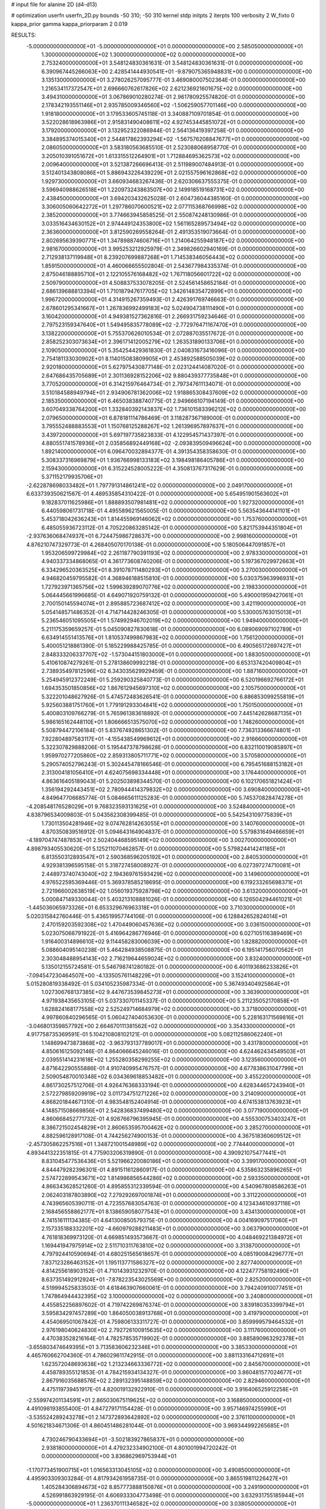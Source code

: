 # input file for alanine 2D (d4-d13)

# optimization
userfn       userfn_2D.py
bounds       -50 310; -50 310
kernel       stdp
initpts      2
iterpts      100
verbosity    2
W_fixto      0
kappa_prior  gamma
kappa_priorparam 2 0.019

RESULTS:
 -5.000000000000000E+01 -5.000000000000000E+01  0.000000000000000E+00       2.585050000000000E+01
  1.300000000000000E+02  1.300000000000000E+02  0.000000000000000E+00       2.753240000000000E+01       3.548124830361631E-01  3.548124830361631E-01       0.000000000000000E+00  6.390967445266063E+00
  2.428541444930541E+01 -9.879075365948831E+00  0.000000000000000E+00       3.135130000000000E+01       3.278026257095777E-01  3.469080007502364E-01       0.000000000000000E+00  1.216534117372547E+01
  2.696660762617826E+02  2.621236921601675E+02  0.000000000000000E+00       3.494310000000000E+01       3.067869010280274E-01  2.961780925574820E-01       0.000000000000000E+00  2.178342193551146E+01
  2.935785009346560E+02 -1.506259057701146E+00  0.000000000000000E+00       1.918180000000000E+01       3.179533605745118E-01  3.340887109701854E-01       0.000000000000000E+00  3.522028618963986E+01
  2.915831490408611E+02  4.927453445851072E+01  0.000000000000000E+00       3.179200000000000E+01       3.132952322086944E-01  2.564136419397258E-01       0.000000000000000E+00  3.384895374015340E+01
  2.544817862393294E+02 -1.567576208847677E+01  0.000000000000000E+00       2.086050000000000E+01       3.583180563685510E-01  2.523088068958770E-01       0.000000000000000E+00  3.205010391051672E+01
  1.613315512264901E+01  1.712884695362573E+02  0.000000000000000E+00       2.009640000000000E+01       3.521387266696413E-01  2.511989007484913E-01       0.000000000000000E+00  3.512401343808086E+01
  5.886943226439229E+01  2.021557596162868E+02  0.000000000000000E+00       1.929730000000000E+01       3.660934683267436E-01  2.620306637555375E-01       0.000000000000000E+00  3.596940988626518E+01
  1.220973243863507E+00  2.149918519168731E+02  0.000000000000000E+00       2.438450000000000E+01       3.694203432625028E-01  2.604736044385160E-01       0.000000000000000E+00  3.306005060642272E+01
  1.297786070600521E+02  2.077115368766998E+02  0.000000000000000E+00       2.385200000000000E+01       3.774663945858525E-01  2.550874248130986E-01       0.000000000000000E+00  3.033516434630152E+01
  2.974449124353800E+02  1.561165289573494E+02  0.000000000000000E+00       2.363600000000000E+01       3.812590269558264E-01  2.491353519073664E-01       0.000000000000000E+00  2.802695639390771E+01
  1.347898874606716E+01  1.214064255948187E+02  0.000000000000000E+00       2.981670000000000E+01       3.995253212925979E-01  2.349826602940169E-01       0.000000000000000E+00  2.712938137119948E+01
  8.239207699887268E+01  1.714538346056443E+02  0.000000000000000E+00       1.859150000000000E+01       4.460066655502804E-01  2.543677984335374E-01       0.000000000000000E+00  2.875046188895710E+01
  2.122105576168482E+02  1.767118056601722E+02  0.000000000000000E+00       2.509790000000000E+01       4.508837533078205E-01  2.524561458652184E-01       0.000000000000000E+00  2.686139688813394E+01
  1.710187947617705E+02  1.342614835472899E+01  0.000000000000000E+00       1.996720000000000E+01       4.314915267359493E-01  2.426391769746663E-01       0.000000000000000E+00  2.678601295341667E+01
  1.267836992499183E+02  5.024904738111490E+01  0.000000000000000E+00       3.160420000000000E+01       4.949381527362816E-01  2.266931759234646E-01       0.000000000000000E+00  2.797523159347640E+01
  1.549495835778089E+02 -2.772976471167470E+01  0.000000000000000E+00       3.138220000000000E+01       5.755370626010534E-01  2.072887035517672E-01       0.000000000000000E+00  2.858252303073634E+01
  2.396171412005279E+02  1.263531890133706E+01  0.000000000000000E+00       2.109050000000000E+01       5.354254429361830E-01  2.040831673416096E-01       0.000000000000000E+00  2.754181133030902E+01
  8.114015083809905E+01  2.453892588505039E+02  0.000000000000000E+00       2.920180000000000E+01       5.627975430877148E-01  2.023124414087020E-01       0.000000000000000E+00  2.647686435705689E+01
  2.301136928152206E+02  9.880439377735848E+01  0.000000000000000E+00       3.770520000000000E+01       6.314215976464734E-01  2.797347611134071E-01       0.000000000000000E+00  3.510184588949794E+01
  2.934906781362006E+02  1.918865308437609E+02  0.000000000000000E+00       2.185350000000000E+01       6.465038388740775E-01  2.949666107194149E-01       0.000000000000000E+00  3.607049338764200E+01
  1.332840392143837E+02  1.736101583396212E+02  0.000000000000000E+00       2.079650000000000E+01       6.878181114786469E-01  3.118287367189000E-01       0.000000000000000E+00  3.795552488883553E+01
  1.150768125288267E+02  1.261396957897637E+01  0.000000000000000E+00       3.439720000000000E+01       5.697197735823833E-01  4.122954571437397E-01       0.000000000000000E+00  4.880551741578936E+01
  2.035856892449168E+02 -2.093839509496624E+00  0.000000000000000E+00       1.892140000000000E+01       6.096470032894377E-01  4.391354358358630E-01       0.000000000000000E+00  5.308337316969879E+01
  1.936766998133183E+02  3.198498186405786E+01  0.000000000000000E+00       2.159430000000000E+01       6.315224528005222E-01  4.350813767317629E-01       0.000000000000000E+00  5.371152179935706E+01
 -2.622878698033482E+01  1.797791314861241E+02  0.000000000000000E+00       2.049170000000000E+01       6.633739350621567E-01  4.489535854310422E-01       0.000000000000000E+00  5.654951901563602E+01
  9.182837011625986E+01  1.888893507981481E+02  0.000000000000000E+00       1.927320000000000E+01       6.440598061731718E-01  4.495589621565005E-01       0.000000000000000E+00  5.563543644141101E+01
  5.453718042636243E+01  1.814455969146062E+02  0.000000000000000E+00       1.753760000000000E+01       6.485055936723112E-01  4.705220863285142E-01       0.000000000000000E+00  5.821753944351804E+01
 -2.937636068474937E+01  6.724475986728637E+00  0.000000000000000E+00       2.998160000000000E+01       4.876210747329773E-01  4.268405070170138E-01       0.000000000000000E+00  5.180506447091857E+01
  1.953206599729984E+02  2.261187790391193E+02  0.000000000000000E+00       2.978330000000000E+01       4.940337334868065E-01  4.361773608740206E-01       0.000000000000000E+00  5.197367029972663E+01
  6.334296520363525E+01  8.391078711480293E+01  0.000000000000000E+00       3.270030000000000E+01       4.946820459795582E-01  4.368946188515810E-01       0.000000000000000E+00  5.030375963996931E+01
  1.727923971365756E+02  1.599639289070776E+02  0.000000000000000E+00       2.198330000000000E+01       5.064445661996685E-01  4.649071920759132E-01       0.000000000000000E+00  5.490001959427061E+01
  2.700150145594074E+01  2.895885723687412E+02  0.000000000000000E+00       3.421190000000000E+01       5.054148571486352E-01  4.714714428246305E-01       0.000000000000000E+00  5.530005763015013E+01
  5.236546051095505E+01  1.574992946702019E+02  0.000000000000000E+00       1.949400000000000E+01       5.211175359659257E-01  5.045090827830618E-01       0.000000000000000E+00  6.089069097102789E+01
  6.634914551413576E+01  1.810537499867983E+02  0.000000000000000E+00       1.756120000000000E+01       5.400051218861390E-01  5.185229988425785E-01       0.000000000000000E+00  6.490565172697427E+01
  2.848333206337707E+02 -1.573044151803000E+01  0.000000000000000E+00       1.883050000000000E+01       5.410610874279261E-01  5.278138609992218E-01       0.000000000000000E+00  6.653137420409804E+01
  2.738935497812596E+02  6.343035629929459E-01  0.000000000000000E+00       1.887160000000000E+01       5.254945912372249E-01  5.259290325840773E-01       0.000000000000000E+00  6.520196692766172E+01
  1.694353501850856E+02  1.867612945697310E+02  0.000000000000000E+00       2.105750000000000E+01       5.322201048627926E-01  5.474572483626541E-01       0.000000000000000E+00  6.886853099255819E+01
  5.925603881751760E+01  1.779191293304841E+02  0.000000000000000E+00       1.750150000000000E+01       5.400803109766279E-01  5.765961383618892E-01       0.000000000000000E+00  7.445142628687135E+01
  5.986165162448110E+01  1.806666513575070E+02  0.000000000000000E+00       1.748260000000000E+01       5.508794472106184E-01  5.837674928651302E-01       0.000000000000000E+00  7.736313366674801E+01
  7.922804897583117E+01 -4.155438549969612E+01  0.000000000000000E+00       2.916660000000000E+01       5.322307829888206E-01  5.195447378798628E-01       0.000000000000000E+00  6.832110019085897E+01
  1.959970277205860E+02  2.859313805711771E+02  0.000000000000000E+00       3.570580000000000E+01       5.290574052796243E-01  5.302445478166546E-01       0.000000000000000E+00  6.795451688153182E+01
  2.313004181056410E+01  4.624075698334448E+01  0.000000000000000E+00       3.176440000000000E+01       4.863616405189043E-01  5.202503898344570E-01       0.000000000000000E+00  6.102170651821424E+01
  1.356194292443451E+02  2.780944414379832E+02  0.000000000000000E+00       3.690840000000000E+01       4.849647706685774E-01  5.084665611125283E-01       0.000000000000000E+00  5.745370828474278E+01
 -4.208548176528029E+01  9.768323593131625E+01  0.000000000000000E+00       3.524840000000000E+01       4.838796534009803E-01  5.043562308399485E-01       0.000000000000000E+00  5.542543109775839E+01
  1.730113504281946E+02  9.074762814263055E+01  0.000000000000000E+00       3.140760000000000E+01       4.870350839516912E-01  5.094643164904837E-01       0.000000000000000E+00  5.579831649466659E+01
 -4.189704747487853E+01  2.502404468595149E+02  0.000000000000000E+00       3.002700000000000E+01       4.898793405530620E-01  5.125211070462857E-01       0.000000000000000E+00  5.579824414241185E+01
  6.813550312893547E+01  2.590368596205192E+01  0.000000000000000E+00       2.840530000000000E+01       4.929381396595158E-01  5.318727458008927E-01       0.000000000000000E+00  6.027397274710081E+01
  2.448973740743040E+02  2.194369761593429E+02  0.000000000000000E+00       3.149600000000000E+01       4.976522595369446E-01  5.369378585218695E-01       0.000000000000000E+00  6.119233265698371E+01
  2.721966002638519E+02  1.056019375928798E+02  0.000000000000000E+00       3.613200000000000E+01       5.000847149330044E-01  5.403213108881026E-01       0.000000000000000E+00  6.126504294461021E+01
 -1.445036065973326E+01  6.653329676963318E+01  0.000000000000000E+00       3.710300000000000E+01       5.020315842760446E-01  5.436519957744106E-01       0.000000000000000E+00  6.128842652824014E+01
  2.470159203592308E+02  1.470449060457636E+02  0.000000000000000E+00       3.036150000000000E+01       5.023075066791922E-01  5.416964286776946E-01       0.000000000000000E+00  6.027105116389469E+01
  1.916400314896610E+02  9.114458283006039E+00  0.000000000000000E+00       1.828820000000000E+01       5.088604095140238E-01  5.464284938508875E-01       0.000000000000000E+00  6.195141756070562E+01
  2.303048488954143E+02  2.716219644659024E+02  0.000000000000000E+00       3.832400000000000E+01       5.135012155724581E-01  5.546798741280182E-01       0.000000000000000E+00  6.401193686233826E+01
 -7.094547230464507E+00 -4.133505761148229E+01  0.000000000000000E+00       3.152410000000000E+01       5.015280819338492E-01  5.034105235987334E-01       0.000000000000000E+00  5.367493404925864E+01
  1.027306768137385E+02  9.447673539845273E+01  0.000000000000000E+00       3.363900000000000E+01       4.971938435653105E-01  5.037330701145337E-01       0.000000000000000E+00  5.211235052170858E+01
  1.628824168177558E+02  2.525249714684979E+02  0.000000000000000E+00       3.371800000000000E+01       4.997860840296565E-01  5.060427404053630E-01       0.000000000000000E+00  5.228163171569816E+01
 -3.046801359857792E+00  2.664670111381562E+02  0.000000000000000E+00       3.354330000000000E+01       4.917758735369591E-01  5.104210808102121E-01       0.000000000000000E+00  5.082112586062240E+01
  1.148699473873868E+02 -3.963793137789017E+01  0.000000000000000E+00       3.431780000000000E+01       4.850616125092146E-01  4.864066645246016E-01       0.000000000000000E+00  4.624462434549503E+01
  2.039551414231618E+02  1.255280358299255E+02  0.000000000000000E+00       3.123560000000000E+01       4.871642290555886E-01  4.910740995476757E-01       0.000000000000000E+00  4.677838631047799E+01
  2.509054870010348E+02  6.034369618853482E+01  0.000000000000000E+00       3.455220000000000E+01       4.861730257512706E-01  4.926476368333194E-01       0.000000000000000E+00  4.628344657243940E+01
  2.572279859209919E+02  3.011734751271226E+02  0.000000000000000E+00       3.214090000000000E+01       4.868201844671310E-01  4.983548152404914E-01       0.000000000000000E+00  4.674153813763923E+01
  4.148571508669856E+01  2.542836837499480E+02  0.000000000000000E+00       3.077190000000000E+01       4.860668452771732E-01  4.926766796395945E-01       0.000000000000000E+00  4.555300753403247E+01
  8.386721502454829E+01  2.860653595700462E+02  0.000000000000000E+00       3.285270000000000E+01       4.882596128917108E-01  4.744256274900153E-01       0.000000000000000E+00  4.367518360609512E+01
 -2.457305862257516E+01  1.348721001548989E+02  0.000000000000000E+00       2.774440000000000E+01       4.893441322351815E-01  4.775903206319890E-01       0.000000000000000E+00  4.390921075477441E+01
  8.831045477536436E+01  5.521966220080186E+01  0.000000000000000E+00       3.399170000000000E+01       4.844479282396301E-01  4.891511612860917E-01       0.000000000000000E+00  4.535863235896265E+01
  2.574722899543671E+02  1.814986856544286E+02  0.000000000000000E+00       2.593350000000000E+01       4.866343628521260E-01  4.895855312339594E-01       0.000000000000000E+00  4.540967808586263E+01
  2.062403187803890E+02  7.279292697001874E+01  0.000000000000000E+00       3.311220000000000E+01       4.743965605390711E-01  4.723557683054763E-01       0.000000000000000E+00  4.123434610937118E+01
  2.168456558862177E+01  8.138659058077543E+01  0.000000000000000E+00       3.434130000000000E+01       4.741516111134385E-01  4.641300850579375E-01       0.000000000000000E+00  4.004169097517060E+01
  2.157335188332201E+02 -4.660979288211483E+01  0.000000000000000E+00       3.063790000000000E+01       4.761818369973120E-01  4.669851493573667E-01       0.000000000000000E+00  4.048469221384972E+01
  1.169441947975914E+02  2.511710311763810E+02  0.000000000000000E+00       3.313870000000000E+01       4.797924410590694E-01  4.680251565618657E-01       0.000000000000000E+00  4.085190084296777E+01
  7.837123286463152E+01  1.195113771586327E+02  0.000000000000000E+00       2.827740000000000E+01       4.814255618903152E-01  4.710143931232970E-01       0.000000000000000E+00  4.122477758192490E+01
  8.637351492912924E+01 -7.878223543025569E+00  0.000000000000000E+00       2.825200000000000E+01       4.519994525833503E-01  4.618463907660061E-01       0.000000000000000E+00  3.794240910077451E+01
  1.747864944432395E+02  3.100000000000000E+02  0.000000000000000E+00       3.240800000000000E+01       4.455852256897602E-01  4.719742269876374E-01       0.000000000000000E+00  3.839180353399794E+01
  3.595834297457289E+00  1.864050038913768E+01  0.000000000000000E+00       3.419790000000000E+01       4.454069501067842E-01  4.759806133311727E-01       0.000000000000000E+00  3.859999579464532E+01
  2.976198040624830E+02  2.792726100915635E+02  0.000000000000000E+00       3.111760000000000E+01       4.470383528216164E-01  4.782578535719902E-01       0.000000000000000E+00  3.885890963292378E+01
 -3.655803474649395E+01  3.713583606232346E+01  0.000000000000000E+00       3.385330000000000E+01       4.465760662704360E-01  4.786029611742915E-01       0.000000000000000E+00  3.881133164712691E+01
  1.623572048693638E+02  1.213234663336772E+02  0.000000000000000E+00       2.845670000000000E+01       4.458789355121853E-01  4.784215934134327E-01       0.000000000000000E+00  3.860481577024677E+01
  2.867916035688576E+02  2.289132395148859E+02  0.000000000000000E+00       2.829460000000000E+01       4.475119739451917E-01  4.820019132922910E-01       0.000000000000000E+00  3.916406525912258E+01
 -2.559974201134591E+01  2.865030675119625E+02  0.000000000000000E+00       3.168850000000000E+01       4.491098193855400E-01  4.847279171154428E-01       0.000000000000000E+00  3.957146974255990E+01
 -3.535524289243278E+01  2.147372893642892E+02  0.000000000000000E+00       2.376110000000000E+01       4.501621834671306E-01  4.860451486281044E-01       0.000000000000000E+00  3.969344992265685E+01
  4.730246790433694E+01 -3.502183927865837E+01  0.000000000000000E+00       2.938180000000000E+01       4.479232334902100E-01  4.801001994720242E-01       0.000000000000000E+00  3.836862969753944E+01
 -1.170773451900715E+01  1.016563313045105E+02  0.000000000000000E+00       3.490850000000000E+01       4.495903309303284E-01  4.817934261958735E-01       0.000000000000000E+00  3.865519811226427E+01
  1.405284306894673E+02  8.857773888150876E+01  0.000000000000000E+00       3.249190000000000E+01       4.526991863929195E-01  4.606933304773498E-01       0.000000000000000E+00  3.632931755185944E+01
 -5.000000000000000E+01  1.236370111346582E+02  0.000000000000000E+00       3.038050000000000E+01       4.525314693827237E-01  4.634969160373191E-01       0.000000000000000E+00  3.632933187995656E+01
  2.133491851332419E+02  2.480794457399037E+02  0.000000000000000E+00       3.592770000000000E+01       4.517199773245668E-01  4.669164349057583E-01       0.000000000000000E+00  3.657533129827182E+01
  1.651457470518025E+02  5.941635312231735E+01  0.000000000000000E+00       2.786840000000000E+01       4.356490582273960E-01  4.423584676569291E-01       0.000000000000000E+00  3.214254388374514E+01
  4.509108913412210E+01  1.098830582323308E+02  0.000000000000000E+00       2.988360000000000E+01       4.373602906423646E-01  4.432752308714066E-01       0.000000000000000E+00  3.229638433155404E+01
  4.576247378417004E+01  6.969106289545006E+00  0.000000000000000E+00       2.538880000000000E+01       4.406280653865171E-01  4.207056268022408E-01       0.000000000000000E+00  3.171023310089700E+01
  2.785060515246608E+02  7.850961109734574E+01  0.000000000000000E+00       3.645090000000000E+01       4.403422557329970E-01  4.233490261448836E-01       0.000000000000000E+00  3.181388296731907E+01
  5.667708535381607E+01  2.838640660118970E+02  0.000000000000000E+00       3.232990000000000E+01       4.404821497430220E-01  4.197354687014246E-01       0.000000000000000E+00  3.120756562207342E+01
  2.193901768966113E+02  2.042179757494809E+02  0.000000000000000E+00       2.805000000000000E+01       4.417148836236036E-01  4.204697269104045E-01       0.000000000000000E+00  3.120757806618557E+01
  5.300986031999133E+01  5.410821126678309E+01  0.000000000000000E+00       3.104560000000000E+01       4.426686729998638E-01  4.222606959467688E-01       0.000000000000000E+00  3.150905993731945E+01
  1.448828754966050E+02  3.058809414217268E+02  0.000000000000000E+00       3.613860000000000E+01       4.408503970054055E-01  4.257823154580198E-01       0.000000000000000E+00  3.150906139453095E+01
  1.566112289334122E+02  2.235621642300881E+02  0.000000000000000E+00       2.735800000000000E+01       4.433065405340453E-01  4.267862336670458E-01       0.000000000000000E+00  3.188236522488841E+01
 -3.268533660584179E+01 -2.397954965801392E+01  0.000000000000000E+00       2.484920000000000E+01       4.469840293620101E-01  4.168413895268459E-01       0.000000000000000E+00  3.161719946806508E+01
  1.333609086715534E+02 -6.666346978188407E+00  0.000000000000000E+00       3.338440000000000E+01       4.416408712702879E-01  4.204397763479646E-01       0.000000000000000E+00  3.161718411308897E+01
  2.241736215393009E+02  4.415478915468241E+01  0.000000000000000E+00       2.839310000000000E+01       4.427675086002921E-01  4.214574603345158E-01       0.000000000000000E+00  3.170309858057472E+01
  2.742745357348912E+02  1.400575413299520E+02  0.000000000000000E+00       2.929550000000000E+01       4.436723376518670E-01  4.227899016200781E-01       0.000000000000000E+00  3.185409656408890E+01
  9.969194197961839E+01  2.233832825776151E+02  0.000000000000000E+00       2.576410000000000E+01       4.448813904152255E-01  4.231459835482163E-01       0.000000000000000E+00  3.192916232491864E+01
  1.694342403053739E+01  2.360775029061374E+02  0.000000000000000E+00       2.858260000000000E+01       4.457630661436833E-01  4.243432253704706E-01       0.000000000000000E+00  3.207954726040327E+01